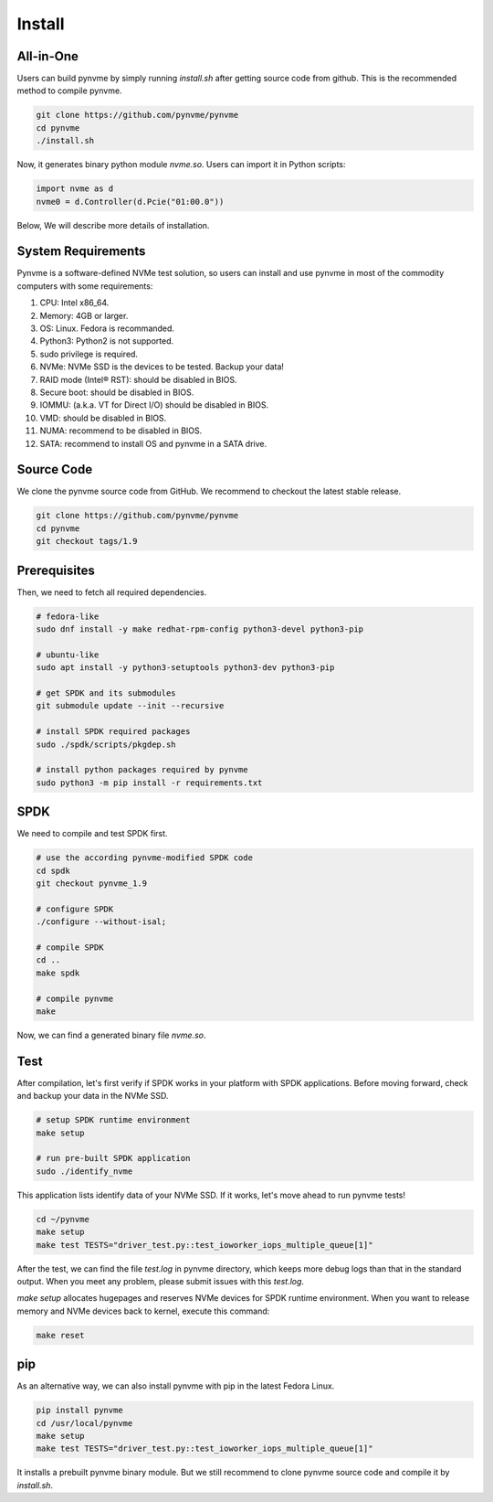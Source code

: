 Install
=======

All-in-One
----------

Users can build pynvme by simply running *install.sh* after getting source code from github. This is the recommended method to compile pynvme.

.. code-block:: shell

   git clone https://github.com/pynvme/pynvme
   cd pynvme
   ./install.sh
   
Now, it generates binary python module *nvme.so*. Users can import it in Python scripts:

.. code-block:: python

   import nvme as d
   nvme0 = d.Controller(d.Pcie("01:00.0"))
   
Below, We will describe more details of installation.

System Requirements
-------------------

Pynvme is a software-defined NVMe test solution, so users can install and use pynvme in most of the commodity computers with some requirements:

#. CPU: Intel x86_64.
#. Memory: 4GB or larger.
#. OS: Linux. Fedora is recommanded. 
#. Python3: Python2 is not supported.
#. sudo privilege is required.
#. NVMe: NVMe SSD is the devices to be tested. Backup your data!
#. RAID mode (Intel® RST): should be disabled in BIOS.
#. Secure boot: should be disabled in BIOS.
#. IOMMU: (a.k.a. VT for Direct I/O) should be disabled in BIOS.
#. VMD: should be disabled in BIOS.
#. NUMA: recommend to be disabled in BIOS.
#. SATA: recommend to install OS and pynvme in a SATA drive.

   
Source Code
-----------

We clone the pynvme source code from GitHub. We recommend to checkout the latest stable release. 

.. code-block:: shell

   git clone https://github.com/pynvme/pynvme
   cd pynvme
   git checkout tags/1.9

   
Prerequisites
-------------

Then, we need to fetch all required dependencies. 

.. code-block:: shell

   # fedora-like
   sudo dnf install -y make redhat-rpm-config python3-devel python3-pip

   # ubuntu-like
   sudo apt install -y python3-setuptools python3-dev python3-pip 

   # get SPDK and its submodules
   git submodule update --init --recursive

   # install SPDK required packages
   sudo ./spdk/scripts/pkgdep.sh

   # install python packages required by pynvme
   sudo python3 -m pip install -r requirements.txt

   
SPDK
----

We need to compile and test SPDK first. 

.. code-block:: shell

   # use the according pynvme-modified SPDK code
   cd spdk
   git checkout pynvme_1.9

   # configure SPDK
   ./configure --without-isal;

   # compile SPDK
   cd ..   
   make spdk

   # compile pynvme
   make

Now, we can find a generated binary file *nvme.so*.

Test
----
                
After compilation, let's first verify if SPDK works in your platform with SPDK applications. Before moving forward, check and backup your data in the NVMe SSD.

.. code-block:: shell

   # setup SPDK runtime environment             
   make setup

   # run pre-built SPDK application
   sudo ./identify_nvme

This application lists identify data of your NVMe SSD. If it works, let's move ahead to run pynvme tests!

.. code-block:: shell

   cd ~/pynvme
   make setup
   make test TESTS="driver_test.py::test_ioworker_iops_multiple_queue[1]"

After the test, we can find the file *test.log* in pynvme directory, which keeps more debug logs than that in the standard output. When you meet any problem, please submit issues with this *test.log*. 

*make setup* allocates hugepages and reserves NVMe devices for SPDK runtime environment. When you want to release memory and NVMe devices back to kernel, execute this command:

.. code-block:: shell

   make reset

pip
---

As an alternative way, we can also install pynvme with pip in the latest Fedora Linux. 

.. code-block:: shell
 
   pip install pynvme
   cd /usr/local/pynvme
   make setup
   make test TESTS="driver_test.py::test_ioworker_iops_multiple_queue[1]"

It installs a prebuilt pynvme binary module. But we still recommend to clone pynvme source code and compile it by *install.sh*.
